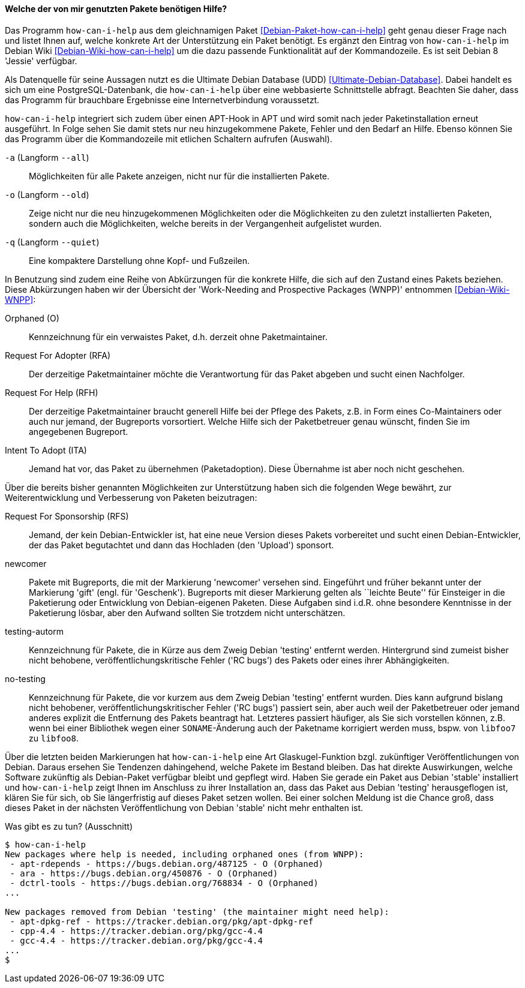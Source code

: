 // Datei: ./praxis/qualitaetskontrolle/bugreports-anzeigen/how-can-i-help.adoc

// Baustelle: Fertig

[[bugreports-how-can-i-help]]
==== Welche der von mir genutzten Pakete benötigen Hilfe? ====

// Stichworte für den Index
(((Debianpaket, how-can-i-help)))
(((Debian Backports)))
(((how-can-i-help)))
(((Ultimate Debian Database (UDD))))

Das Programm `how-can-i-help` aus dem gleichnamigen Paket
<<Debian-Paket-how-can-i-help>> geht genau dieser Frage nach und listet
Ihnen auf, welche konkrete Art der Unterstützung ein Paket benötigt. Es
ergänzt den Eintrag von `how-can-i-help` im Debian Wiki
<<Debian-Wiki-how-can-i-help>> um die dazu passende Funktionalität auf
der Kommandozeile. Es ist seit Debian 8 'Jessie' verfügbar.

Als Datenquelle für seine Aussagen nutzt es die Ultimate Debian Database
(UDD) <<Ultimate-Debian-Database>>. Dabei handelt es sich um eine
PostgreSQL-Datenbank, die `how-can-i-help` über eine webbasierte
Schnittstelle abfragt. Beachten Sie daher, dass das Programm für
brauchbare Ergebnisse eine Internetverbindung voraussetzt.

`how-can-i-help` integriert sich zudem über einen APT-Hook in APT und
wird somit nach jeder Paketinstallation erneut ausgeführt. In Folge
sehen Sie damit stets nur neu hinzugekommene Pakete, Fehler und den
Bedarf an Hilfe. Ebenso können Sie das Programm über die Kommandozeile
mit etlichen Schaltern aufrufen (Auswahl).

// Stichworte für den Index
(((how-can-i-help, -a)))
(((how-can-i-help, --all)))

`-a` (Langform `--all`)::
Möglichkeiten für alle Pakete anzeigen, nicht nur für die installierten Pakete.

// Stichworte für den Index
(((how-can-i-help, -o)))
(((how-can-i-help, --old)))

`-o` (Langform `--old`)::
Zeige nicht nur die neu hinzugekommenen Möglichkeiten oder die
Möglichkeiten zu den zuletzt installierten Paketen, sondern auch die
Möglichkeiten, welche bereits in der Vergangenheit aufgelistet wurden.

// Stichworte für den Index
(((how-can-i-help, -q)))
(((how-can-i-help, --quiet)))

`-q` (Langform `--quiet`)::
Eine kompaktere Darstellung ohne Kopf- und Fußzeilen.

In Benutzung sind zudem eine Reihe von Abkürzungen für die konkrete
Hilfe, die sich auf den Zustand eines Pakets beziehen. Diese
Abkürzungen haben wir der Übersicht der 'Work-Needing and Prospective
Packages (WNPP)' entnommen <<Debian-Wiki-WNPP>>:

Orphaned (O)::
Kennzeichnung für ein verwaistes Paket, d.h. derzeit ohne Paketmaintainer.

Request For Adopter (RFA)::
Der derzeitige Paketmaintainer möchte die Verantwortung für das Paket
abgeben und sucht einen Nachfolger.

Request For Help (RFH)::
Der derzeitige Paketmaintainer braucht generell Hilfe bei der Pflege
des Pakets, z.B. in Form eines Co-Maintainers oder auch nur jemand, der
Bugreports vorsortiert. Welche Hilfe sich der Paketbetreuer genau
wünscht, finden Sie im angegebenen Bugreport.

Intent To Adopt (ITA)::
Jemand hat vor, das Paket zu übernehmen (Paketadoption). Diese Übernahme
ist aber noch nicht geschehen.

Über die bereits bisher genannten Möglichkeiten zur Unterstützung haben
sich die folgenden Wege bewährt, zur Weiterentwicklung und Verbesserung
von Paketen beizutragen:

Request For Sponsorship (RFS)::
Jemand, der kein Debian-Entwickler ist, hat eine neue Version dieses
Pakets vorbereitet und sucht einen Debian-Entwickler, der das Paket
begutachtet und dann das Hochladen (den 'Upload') sponsort.

newcomer::
Pakete mit Bugreports, die mit der Markierung 'newcomer' versehen sind.
Eingeführt und früher bekannt unter der Markierung 'gift' (engl. für
'Geschenk'). Bugreports mit dieser Markierung gelten als ``leichte
Beute'' für Einsteiger in die Paketierung oder Entwicklung von
Debian-eigenen Paketen. Diese Aufgaben sind i.d.R. ohne besondere
Kenntnisse in der Paketierung lösbar, aber den Aufwand sollten Sie
trotzdem nicht unterschätzen.

testing-autorm::
Kennzeichnung für Pakete, die in Kürze aus dem Zweig Debian 'testing'
entfernt werden. Hintergrund sind zumeist bisher nicht behobene,
veröffentlichungskritische Fehler ('RC bugs') des Pakets oder eines
ihrer Abhängigkeiten.

no-testing:: 
Kennzeichnung für Pakete, die vor kurzem aus dem Zweig Debian 'testing'
entfernt wurden. Dies kann aufgrund bislang nicht behobener,
veröffentlichungskritischer Fehler ('RC bugs') passiert sein, aber auch
weil der Paketbetreuer oder jemand anderes explizit die Entfernung des
Pakets beantragt hat. Letzteres passiert häufiger, als Sie sich
vorstellen können, z.B. wenn bei einer Bibliothek wegen einer
`SONAME`-Änderung auch der Paketname korrigiert werden muss, bspw. von
`libfoo7` zu `libfoo8`.

Über die letzten beiden Markierungen hat `how-can-i-help` eine Art
Glaskugel-Funktion bzgl. zukünftiger Veröffentlichungen von Debian. 
Daraus ersehen Sie Tendenzen dahingehend, welche Pakete im Bestand 
bleiben. Das hat direkte Auswirkungen, welche Software zukünftig als 
Debian-Paket verfügbar bleibt und gepflegt wird. Haben Sie gerade ein 
Paket aus Debian 'stable' installiert und `how-can-i-help` zeigt Ihnen 
im Anschluss zu ihrer Installation an, dass das Paket aus Debian 'testing'
herausgeflogen ist, klären Sie für sich, ob Sie längerfristig auf dieses
Paket setzen wollen. Bei einer solchen Meldung ist die Chance groß, dass
dieses Paket in der nächsten Veröffentlichung von Debian 'stable' nicht
mehr enthalten ist.

.Was gibt es zu tun? (Ausschnitt)
----
$ how-can-i-help
New packages where help is needed, including orphaned ones (from WNPP):
 - apt-rdepends - https://bugs.debian.org/487125 - O (Orphaned)
 - ara - https://bugs.debian.org/450876 - O (Orphaned)
 - dctrl-tools - https://bugs.debian.org/768834 - O (Orphaned)
...

New packages removed from Debian 'testing' (the maintainer might need help):
 - apt-dpkg-ref - https://tracker.debian.org/pkg/apt-dpkg-ref
 - cpp-4.4 - https://tracker.debian.org/pkg/gcc-4.4
 - gcc-4.4 - https://tracker.debian.org/pkg/gcc-4.4
...
$
----

// Datei (Ende): ./praxis/qualitaetskontrolle/bugreports-anzeigen/how-can-i-help.adoc
